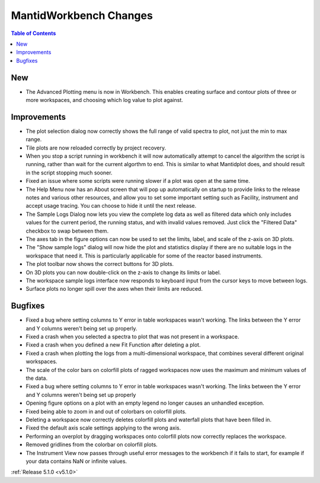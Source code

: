 =======================
MantidWorkbench Changes
=======================

.. contents:: Table of Contents
   :local:

New
###

- The Advanced Plotting menu is now in Workbench. This enables creating surface and contour plots of three or more workspaces, and choosing which log value to plot against.

Improvements
############

.. figure:: ../../images/Plot1DSelectionDialog5-1.png
   :align: right

- The plot selection dialog now correctly shows the full range of valid spectra to plot, not just the min to max range.
- Tile plots are now reloaded correctly by project recovery.
- When you stop a script running in workbench it will now automatically attempt to cancel the algorithm the script is running, rather than wait for the current algorthm to end.
  This is similar to what Mantidplot does, and should result in the script stopping much sooner.
- Fixed an issue where some scripts were running slower if a  plot was open at the same time.
- The Help Menu now has an About screen that will pop up automatically on startup to provide links to the release notes and various other resources, and allow you to set some important setting such as Facility, instrument and accept usage tracing.
  You can choose to hide it until the next release.
- The Sample Logs Dialog now lets you view the complete log data as well as filtered data which only includes values for the current period, the running status, and with invalid values removed.  Just click the "Filtered Data" checkbox to swap between them.
- The axes tab in the figure options can now be used to set the limits, label, and scale of the z-axis on 3D plots.
- The "Show sample logs" dialog will now hide the plot and statistics display if there are no suitable logs in the workspace that need it.  This is particularly applicable for some of the reactor based instruments.
- The plot toolbar now shows the correct buttons for 3D plots.
- On 3D plots you can now double-click on the z-axis to change its limits or label.
- The workspace sample logs interface now responds to keyboard input from the cursor keys to move between logs.

- Surface plots no longer spill over the axes when their limits are reduced.

Bugfixes
########

- Fixed a bug where setting columns to Y error in table workspaces wasn't working. The links between the Y error and Y columns weren't being set up properly.
- Fixed a crash when you selected a spectra to plot that was not present in a workspace.
- Fixed a crash when you defined a new Fit Function after deleting a plot.
- Fixed a crash when plotting the logs from a multi-dimensional workspace, that combines several different original workspaces.
- The scale of the color bars on colorfill plots of ragged workspaces now uses the maximum and minimum values of the data.
- Fixed a bug where setting columns to Y error in table workspaces wasn't working. The links between the Y error and Y columns weren't being set up properly
- Opening figure options on a plot with an empty legend no longer causes an unhandled exception.
- Fixed being able to zoom in and out of colorbars on colorfill plots.
- Deleting a workspace now correctly deletes colorfill plots and waterfall plots that have been filled in.
- Fixed the default axis scale settings applying to the wrong axis.
- Performing an overplot by dragging workspaces onto colorfill plots now correctly replaces the workspace.
- Removed gridlines from the colorbar on colorfill plots.
- The Instrument View now passes through useful error messages to the workbench if it fails to start, for example if your data contains NaN or infinite values.

:ref:`Release 5.1.0 <v5.1.0>`
